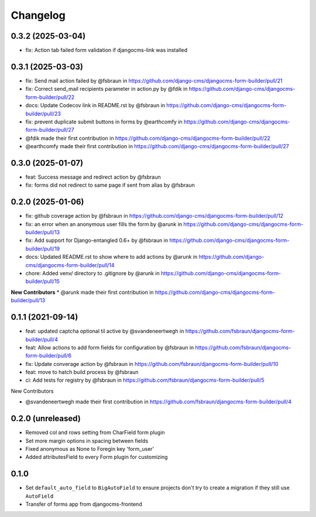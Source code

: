 =========
Changelog
=========

0.3.2 (2025-03-04)
==================

* fix: Action tab failed form validation if djangocms-link was installed

0.3.1 (2025-03-03)
==================

* fix: Send mail action failed  by @fsbraun in https://github.com/django-cms/djangocms-form-builder/pull/21
* fix: Correct send_mail recipients parameter in action.py by @fdik in https://github.com/django-cms/djangocms-form-builder/pull/22
* docs: Update Codecov link in  README.rst by @fsbraun in https://github.com/django-cms/djangocms-form-builder/pull/23
* fix: prevent duplicate submit buttons in forms by @earthcomfy in https://github.com/django-cms/djangocms-form-builder/pull/27

* @fdik made their first contribution in https://github.com/django-cms/djangocms-form-builder/pull/22
* @earthcomfy made their first contribution in https://github.com/django-cms/djangocms-form-builder/pull/27


0.3.0 (2025-01-07)
==================

* feat: Success message and redirect action by @fsbraun
* fix: forms did not redirect to same page if sent from alias by @fsbraun

0.2.0 (2025-01-06)
==================

* fix: github coverage action by @fsbraun in https://github.com/django-cms/djangocms-form-builder/pull/12
* fix: an error when an anonymous user fills the form by @arunk in https://github.com/django-cms/djangocms-form-builder/pull/13
* fix: Add support for Django-entangled 0.6+ by @fsbraun in https://github.com/django-cms/djangocms-form-builder/pull/19
* docs: Updated README.rst to show where to add actions by @arunk in https://github.com/django-cms/djangocms-form-builder/pull/14
* chore: Added venv/ directory to .gitignore by @arunk in https://github.com/django-cms/djangocms-form-builder/pull/15

**New Contributors**
* @arunk made their first contribution in https://github.com/django-cms/djangocms-form-builder/pull/13


0.1.1 (2021-09-14)
==================

* feat: updated captcha optional til active by @svandeneertwegh in https://github.com/fsbraun/djangocms-form-builder/pull/4
* feat: Allow actions to add form fields for configuration by @fsbraun in https://github.com/fsbraun/djangocms-form-builder/pull/6
* fix: Update converage action by @fsbraun in https://github.com/fsbraun/djangocms-form-builder/pull/10
* feat: move to hatch build process by @fsbraun
* ci: Add tests for registry by @fsbraun in https://github.com/fsbraun/djangocms-form-builder/pull/5

New Contributors

* @svandeneertwegh made their first contribution in https://github.com/fsbraun/djangocms-form-builder/pull/4

0.2.0 (unreleased)
=================
* Removed col and rows setting from CharField form plugin
* Set more margin options in spacing between fields
* Fixed anonymous as None to Foregin key 'form_user'
* Added attributesField to every Form plugin for customizing

0.1.0
==================

* Set ``default_auto_field`` to ``BigAutoField`` to ensure projects don't try to create a migration if they still use ``AutoField``
* Transfer of forms app from djangocms-frontend
